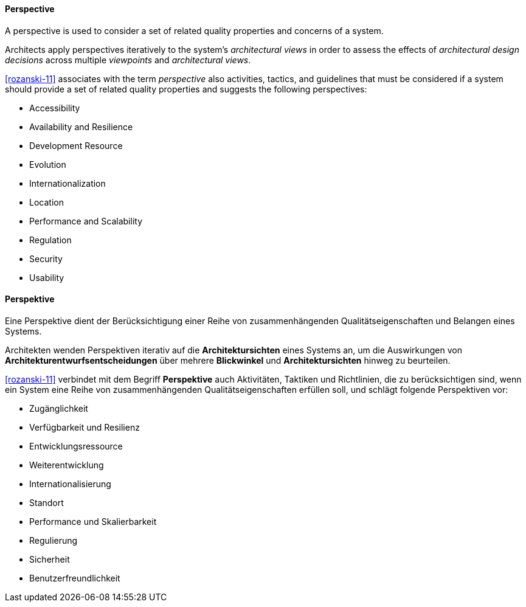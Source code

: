 [#term-perspective]

// tag::EN[]
==== Perspective

A perspective is used to consider a set of related quality properties and concerns of a system.

Architects apply perspectives iteratively to the system's _architectural views_ in order to assess the effects of _architectural design decisions_ across multiple _viewpoints_ and _architectural views_.

<<rozanski-11>> associates with the term _perspective_ also activities, tactics, and guidelines that must be considered if a system should provide a set of related quality properties and suggests the following perspectives:

 * Accessibility
 * Availability and Resilience
 * Development Resource
 * Evolution
 * Internationalization
 * Location
 * Performance and Scalability
 * Regulation
 * Security
 * Usability

// end::EN[]

// tag::DE[]
==== Perspektive

Eine Perspektive dient der Berücksichtigung einer Reihe von
zusammenhängenden Qualitätseigenschaften und Belangen eines Systems.

Architekten wenden Perspektiven iterativ auf die *Architektursichten*
eines Systems an, um die Auswirkungen von
*Architekturentwurfsentscheidungen* über mehrere *Blickwinkel* und
*Architektursichten* hinweg zu beurteilen.

<<rozanski-11>> verbindet mit dem Begriff *Perspektive* auch
Aktivitäten, Taktiken und Richtlinien, die zu berücksichtigen sind,
wenn ein System eine Reihe von zusammenhängenden
Qualitätseigenschaften erfüllen soll, und schlägt folgende
Perspektiven vor:

-   Zugänglichkeit

-   Verfügbarkeit und Resilienz

-   Entwicklungsressource

-   Weiterentwicklung

-   Internationalisierung

-   Standort

-   Performance und Skalierbarkeit

-   Regulierung

-   Sicherheit

-   Benutzerfreundlichkeit


// end::DE[] 